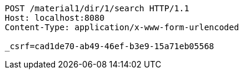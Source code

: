 [source,http,options="nowrap"]
----
POST /material1/dir/1/search HTTP/1.1
Host: localhost:8080
Content-Type: application/x-www-form-urlencoded

_csrf=cad1de70-ab49-46ef-b3e9-15a71eb05568
----